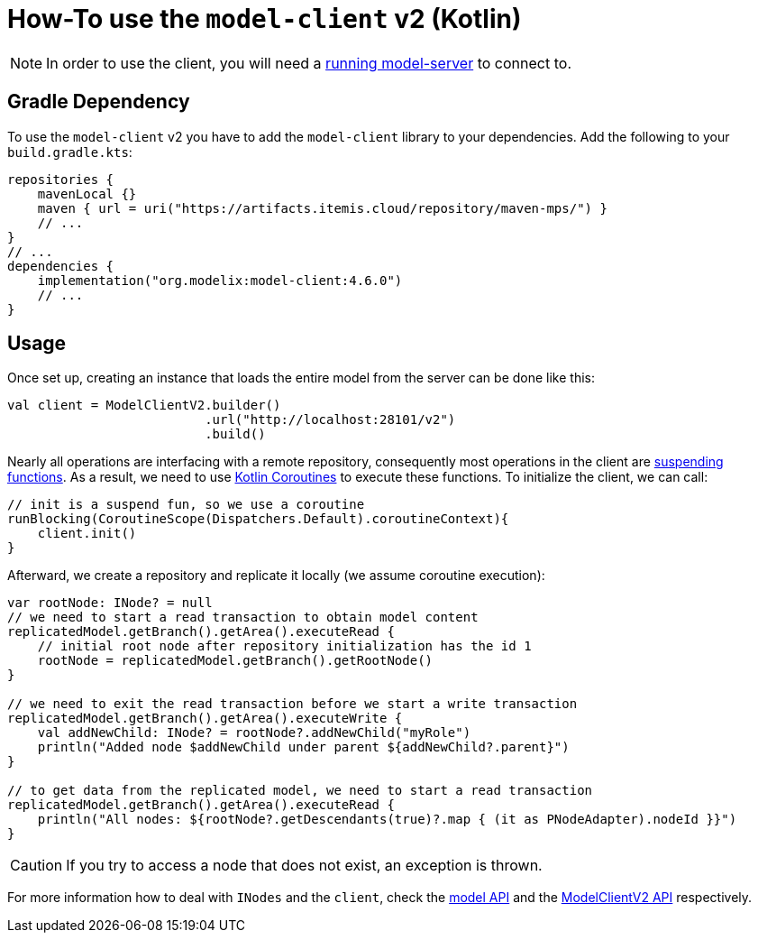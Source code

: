 = How-To use the `model-client` v2 (Kotlin)
:navtitle: Use the `model-client` v2 (Kotlin)

NOTE: In order to use the client, you will need a xref:core:howto/usage-model-server.adoc[running model-server] to connect to.

== Gradle Dependency

To use the `model-client` v2 you have to add the `model-client` library to your dependencies.
Add the following to your `build.gradle.kts`:

[source,kotlin]
--
repositories {
    mavenLocal {}
    maven { url = uri("https://artifacts.itemis.cloud/repository/maven-mps/") }
    // ...
}
// ...
dependencies {
    implementation("org.modelix:model-client:4.6.0")
    // ...
}
--


== Usage

Once set up, creating an instance that loads the entire model from the server can be done like this:


[source, kotlin]
--

val client = ModelClientV2.builder()
                          .url("http://localhost:28101/v2")
                          .build()
--

Nearly all operations are interfacing with a remote repository, consequently most operations in the client are https://kotlinlang.org/docs/composing-suspending-functions.html[suspending functions^].
As a result, we need to use https://kotlinlang.org/docs/coroutines-basics.html[Kotlin Coroutines^] to execute these functions.
To initialize the client, we can call:

[source, kotlin]
--
// init is a suspend fun, so we use a coroutine
runBlocking(CoroutineScope(Dispatchers.Default).coroutineContext){
    client.init()
}

--

Afterward, we create a repository and replicate it locally (we assume coroutine execution):

[source, kotlin]
--

var rootNode: INode? = null
// we need to start a read transaction to obtain model content
replicatedModel.getBranch().getArea().executeRead {
    // initial root node after repository initialization has the id 1
    rootNode = replicatedModel.getBranch().getRootNode()
}

// we need to exit the read transaction before we start a write transaction
replicatedModel.getBranch().getArea().executeWrite {
    val addNewChild: INode? = rootNode?.addNewChild("myRole")
    println("Added node $addNewChild under parent ${addNewChild?.parent}")
}

// to get data from the replicated model, we need to start a read transaction
replicatedModel.getBranch().getArea().executeRead {
    println("All nodes: ${rootNode?.getDescendants(true)?.map { (it as PNodeAdapter).nodeId }}")
}

--

CAUTION: If you try to access a node that does not exist, an exception is thrown.

For more information how to deal with `INodes` and the `client`, check the https://api.modelix.org/latest/model-api/index.html[model API] and the https://api.modelix.org/latest/model-client/org.modelix.model.client2/-model-client-v2/index.html[ModelClientV2 API] respectively.

